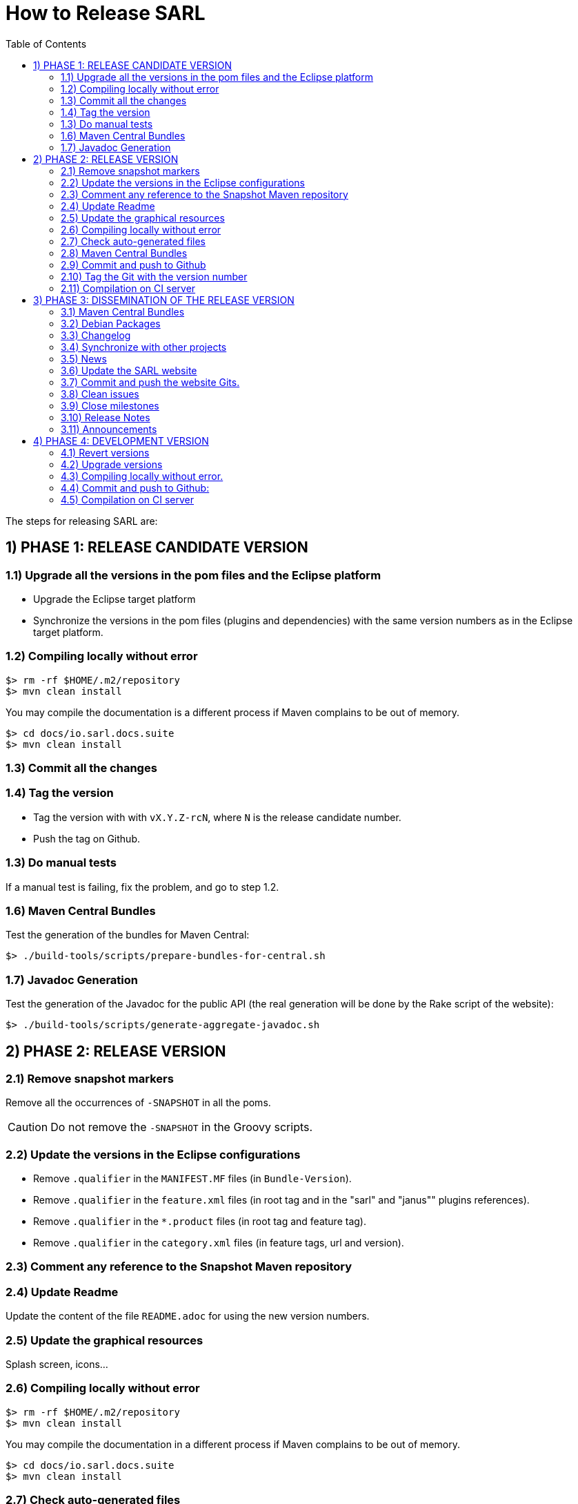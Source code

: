 = How to Release SARL
:toc: right
:toc-placement!:
:hide-uri-scheme:

toc::[]

The steps for releasing SARL are:

== 1) PHASE 1: RELEASE CANDIDATE VERSION

=== 1.1) Upgrade all the versions in the pom files and the Eclipse platform

** Upgrade the Eclipse target platform
** Synchronize the versions in the pom files (plugins and dependencies) with the same version numbers as in the Eclipse target platform.

=== 1.2) Compiling locally without error

     $> rm -rf $HOME/.m2/repository
     $> mvn clean install

You may compile the documentation is a different process if Maven complains to be out of memory.

     $> cd docs/io.sarl.docs.suite
     $> mvn clean install

=== 1.3) Commit all the changes

=== 1.4) Tag the version

* Tag the version with with `vX.Y.Z-rcN`, where `N` is the release candidate number.
* Push the tag on Github.

=== 1.3) Do manual tests

If a manual test is failing, fix the problem, and go to step 1.2.

=== 1.6) Maven Central Bundles

Test the generation of the  bundles for Maven Central:

     $> ./build-tools/scripts/prepare-bundles-for-central.sh

=== 1.7) Javadoc Generation

Test the generation of the Javadoc for the public API (the real generation will be done by the Rake script of the website):

     $> ./build-tools/scripts/generate-aggregate-javadoc.sh

== 2) PHASE 2: RELEASE VERSION

=== 2.1) Remove snapshot markers

Remove all the occurrences of `-SNAPSHOT` in all the poms.

CAUTION: Do not remove the `-SNAPSHOT` in the Groovy scripts.

=== 2.2) Update the versions in the Eclipse configurations

* Remove `.qualifier` in the `MANIFEST.MF` files (in `Bundle-Version`).
* Remove `.qualifier` in the `feature.xml` files (in root tag and in the "sarl" and "janus"" plugins references).
* Remove `.qualifier` in the `*.product` files (in root tag and feature tag).
* Remove `.qualifier` in the `category.xml` files (in feature tags, url and version).

=== 2.3) Comment any reference to the Snapshot Maven repository

=== 2.4) Update Readme

Update the content of the file `README.adoc` for using the new version numbers.

=== 2.5) Update the graphical resources

Splash screen, icons...

=== 2.6) Compiling locally without error

     $> rm -rf $HOME/.m2/repository
     $> mvn clean install

You may compile the documentation in a different process if Maven complains to be out of memory.

     $> cd docs/io.sarl.docs.suite
     $> mvn clean install

=== 2.7) Check auto-generated files

Check if the `about.mappings` files and the `SARLVersion.java` file are containing the correct version numbers.

=== 2.8) Maven Central Bundles

Prepare the bundles for Maven Central:

     $> ./build-tools/scripts/prepare-bundles-for-central.sh

Copy the bundles inside a safe folder for the Phase 3.

=== 2.9) Commit and push to Github

     $> git commit
     $> git push --all

=== 2.10) Tag the Git with the version number

     $> git tag "vX.Y.Z"
     $> git push --tags

=== 2.11) Compilation on CI server

On Hudson, launch a build for updating the maven repositories and the Eclipse update sites.
If failing, revert 2.10, fix the problem, and go back to 2.6.

== 3) PHASE 3: DISSEMINATION OF THE RELEASE VERSION

=== 3.1) Maven Central Bundles

Updload the Maven Bundle on Maven Central with http://oss.sonatype.org

=== 3.2) Debian Packages

Create and upload the debian packages.

=== 3.3) Changelog

Create the "Changes" page for the website, and add a link to the "Changes" page of the previous website inside.
In this way, it will be possible to following the change history from the ealier to older changes.

=== 3.4) Synchronize with other projects

Synchronize the link:https://github.com/sarl/awesome-sarl[Awesome SARL project] with the "Community" page of the website.

=== 3.5) News

Add a "News" in the SARL website.

=== 3.6) Update the SARL website

     $> cd path/to/sarl-site
     $> rake build_full
     $> rake transfer

=== 3.7) Commit and push the website Gits.

=== 3.8) Clean issues

Move all the remaining issues on Github to the following version.

=== 3.9) Close milestones

Close the released milestone on Github.

=== 3.10) Release Notes

Add release notes on Github (from the Changes page on the website), attached to the release tag.

=== 3.11) Announcements

Announce the new version of SARL on the mailing lists.

== 4) PHASE 4: DEVELOPMENT VERSION

=== 4.1) Revert versions

Revert steps 2.1 to 2.5; and change the following:

* Version ranges in the `Required-Bundles` of `MANIFEST.MF`.
* Versions in the requirements of `feature.xml`.
* Versions in the `*.product`.
* Versions in the `category.xml`.
* Uncomment the Snapshot Maven repository.

=== 4.2) Upgrade versions

Change the version numbers into the archive files stored in the `io.sarl.tests.testdata` project.

=== 4.3) Compiling locally without error.

     $> rm -rf $HOME/.m2/repository
     $> mvn clean install

You may compile the documentation in a different process if Maven complains to be out of memory.

     $> cd docs/io.sarl.docs.suite
     $> mvn clean install

=== 4.4) Commit and push to Github:

     $> git commit
     $> git push --all

=== 4.5) Compilation on CI server

On Hudson, launch a build for updating the maven repositories and the Eclipse update sites.


